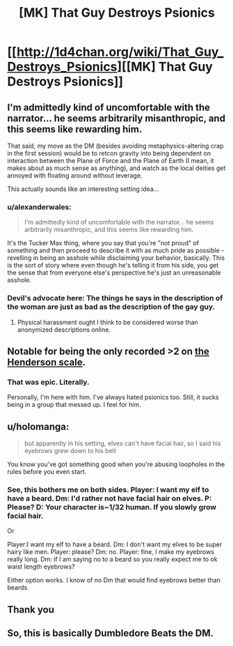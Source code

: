 #+TITLE: [MK] That Guy Destroys Psionics

* [[http://1d4chan.org/wiki/That_Guy_Destroys_Psionics][[MK] That Guy Destroys Psionics]]
:PROPERTIES:
:Score: 18
:DateUnix: 1415716377.0
:DateShort: 2014-Nov-11
:END:

** I'm admittedly kind of uncomfortable with the narrator... he seems arbitrarily misanthropic, and this seems like rewarding him.

That said, my move as the DM (besides avoiding metaphysics-altering crap in the first session) would be to retcon gravity into being dependent on interaction between the Plane of Force and the Plane of Earth (I mean, it makes about as much sense as anything), and watch as the local deities get annoyed with floating around without leverage.

This actually sounds like an interesting setting idea...
:PROPERTIES:
:Author: BekenBoundaryDispute
:Score: 11
:DateUnix: 1415749177.0
:DateShort: 2014-Nov-12
:END:

*** u/alexanderwales:
#+begin_quote
  I'm admittedly kind of uncomfortable with the narrator... he seems arbitrarily misanthropic, and this seems like rewarding him.
#+end_quote

It's the Tucker Max thing, where you say that you're "not proud" of something and then proceed to describe it with as much pride as possible - revelling in being an asshole while disclaiming your behavior, basically. This is the sort of story where even though he's telling it from his side, you get the sense that from everyone else's perspective he's just an unreasonable asshole.
:PROPERTIES:
:Author: alexanderwales
:Score: 5
:DateUnix: 1415815830.0
:DateShort: 2014-Nov-12
:END:


*** Devil's advocate here: The things he says in the description of the woman are just as bad as the description of the gay guy.
:PROPERTIES:
:Author: Terkala
:Score: 2
:DateUnix: 1415774554.0
:DateShort: 2014-Nov-12
:END:

**** Physical harassment ought I think to be considered worse than anonymized descriptions online.
:PROPERTIES:
:Author: FeepingCreature
:Score: 3
:DateUnix: 1415789993.0
:DateShort: 2014-Nov-12
:END:


** Notable for being the only recorded >2 on [[http://1d4chan.org/wiki/The_Henderson_Scale_of_Plot_Derailment][the Henderson scale]].
:PROPERTIES:
:Score: 5
:DateUnix: 1415716431.0
:DateShort: 2014-Nov-11
:END:

*** That was epic. Literally.

Personally, I'm here with him. I've always hated psionics too. Still, it sucks being in a group that messed up. I feel for him.
:PROPERTIES:
:Author: eaglejarl
:Score: 3
:DateUnix: 1415723491.0
:DateShort: 2014-Nov-11
:END:


** u/holomanga:
#+begin_quote
  but apparently in his setting, elves can't have facial hair, so I said his eyebrows grew down to his belt
#+end_quote

You know you've got something good when you're abusing loopholes in the rules before you even start.
:PROPERTIES:
:Author: holomanga
:Score: 4
:DateUnix: 1415739983.0
:DateShort: 2014-Nov-12
:END:

*** See, this bothers me on both sides. Player: I want my elf to have a beard. Dm: I'd rather not have facial hair on elves. P: Please? D: Your character is~1/32 human. If you slowly grow facial hair.

Or

Player:I want my elf to have a beard. Dm: I don't want my elves to be super hairy like men. Player: please? Dm: no. Player: fine, I make my eyebrows really long. Dm: if I am saying no to a beard so you really expect me to ok waist length eyebrows?

Either option works. I know of no Dm that would find eyebrows better than beards.
:PROPERTIES:
:Author: Rouninscholar
:Score: 3
:DateUnix: 1415812903.0
:DateShort: 2014-Nov-12
:END:


** Thank you
:PROPERTIES:
:Author: Empiricist_or_not
:Score: 2
:DateUnix: 1415745170.0
:DateShort: 2014-Nov-12
:END:


** So, this is basically Dumbledore Beats the DM.
:PROPERTIES:
:Author: JackStargazer
:Score: 1
:DateUnix: 1415879785.0
:DateShort: 2014-Nov-13
:END:
